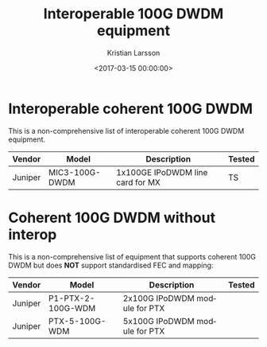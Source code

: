 #+TITLE: Interoperable 100G DWDM equipment
#+AUTHOR: Kristian Larsson
#+EMAIL: kristian@spritelink.net
#+DATE: <2017-03-15 00:00:00>
#+LANGUAGE: en
#+FILETAGS: TeraStream, 100G DWDM
#+OPTIONS: toc:nil num:3 H:4 ^:nil pri:t
#+OPTIONS: html-style:nil
#+HTML_HEAD: <link rel="stylesheet" type="text/css" href="css/org.css"/>

* Interoperable coherent 100G DWDM
  
This is a non-comprehensive list of interoperable coherent 100G DWDM equipment.

| Vendor  | Model          | Description                      | Tested |
|---------+----------------+----------------------------------+--------|
| Juniper | MIC3-100G-DWDM | 1x100GE IPoDWDM line card for MX | TS     |


* Coherent 100G DWDM without interop

This is a non-comprehensive list of equipment that supports coherent 100G DWDM but does **NOT** support standardised FEC and mapping:

| Vendor  | Model             | Description                   | Tested |
|---------+-------------------+-------------------------------+--------|
| Juniper | P1-PTX-2-100G-WDM | 2x100G IPoDWDM module for PTX |        |
| Juniper | PTX-5-100G-WDM    | 5x100G IPoDWDM module for PTX |        |
